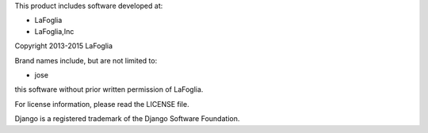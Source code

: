 This product includes software developed at:

* LaFoglia
* LaFoglia,Inc

Copyright 2013-2015  LaFoglia

Brand names include, but are not limited to:

* jose

this software without prior written permission of LaFoglia.

For license information, please read the LICENSE file.

Django is a registered trademark of the Django Software Foundation.
